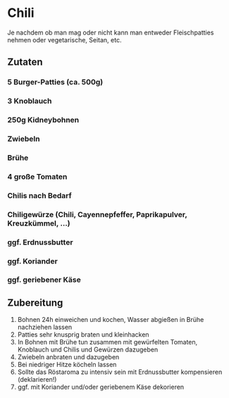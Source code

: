 * Chili
Je nachdem ob man mag oder nicht kann man entweder Fleischpatties nehmen oder vegetarische, Seitan, etc.

** Zutaten 
*** 5 Burger-Patties (ca. 500g)
*** 3 Knoblauch
*** 250g Kidneybohnen
*** Zwiebeln
*** Brühe
*** 4 große Tomaten
*** Chilis nach Bedarf
*** Chiligewürze (Chili, Cayennepfeffer, Paprikapulver, Kreuzkümmel, ...)
*** ggf. Erdnussbutter
*** ggf. Koriander
*** ggf. geriebener Käse

** Zubereitung
 1. Bohnen 24h einweichen und kochen, Wasser abgießen in Brühe nachziehen lassen
 2. Patties sehr knusprig braten und kleinhacken
 3. In Bohnen mit Brühe tun zusammen mit gewürfelten Tomaten, Knoblauch und Chilis und Gewürzen dazugeben
 4. Zwiebeln anbraten und dazugeben
 5. Bei niedriger Hitze köcheln lassen
 6. Sollte das Röstaroma zu intensiv sein mit Erdnussbutter kompensieren (deklarieren!)
 7. ggf. mit Koriander und/oder geriebenem Käse dekorieren
